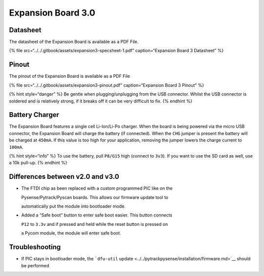 Expansion Board 3.0
===================

|image0|
--------

Datasheet
---------

The datasheet of the Expansion Board is available as a PDF File.

{% file src=“../../.gitbook/assets/expansion3-specsheet-1.pdf”
caption=“Expansion Board 3 Datasheet” %}

Pinout
------

The pinout of the Expansion Board is available as a PDF File

{% file src=“../../.gitbook/assets/expansion3-pinout.pdf”
caption=“Expansion Board 3 Pinout” %}

|image1|

{% hint style=“danger” %} Be gentle when plugging/unplugging from the
USB connector. Whilst the USB connector is soldered and is relatively
strong, if it breaks off it can be very difficult to fix. {% endhint %}

Battery Charger
---------------

The Expansion Board features a single cell Li-Ion/Li-Po charger. When
the board is being powered via the micro USB connector, the Expansion
Board will charge the battery (if connected). When the ``CHG`` jumper is
present the battery will be charged at ``450mA``. If this value is too
high for your application, removing the jumper lowers the charge current
to ``100mA``.

{% hint style=“info” %} To use the battery, pull ``P8/G15`` high
(connect to ``3v3``). If you want to use the SD card as well, use a 10k
pull-up. {% endhint %}

Differences between v2.0 and v3.0
---------------------------------

-  The FTDI chip as been replaced with a custom programmed PIC like on
   the

   Pysense/Pytrack/Pyscan boards. This allows our firmware update tool
   to

   automatically put the module into bootloader mode.

-  Added a “Safe boot” button to enter safe boot easier. This button
   connects

   ``P12`` to ``3.3v`` and if pressed and held while the reset button is
   pressed on

   a Pycom module, the module will enter safe boot.

Troubleshooting
---------------

-  If PIC stays in bootloader mode, the ```dfu-util``
   update <../../pytrackpysense/installation/firmware.md>`__ should be
   performed

.. |image0| image:: ../../.gitbook/assets/assets-lil0igdl11z7jos_jpx-lkn7scqkkkb6tqb3uyo-lkn82uldmpus0lnq1kx-expansion3.png
.. |image1| image:: ../../.gitbook/assets/expansion3-pinout-1.png

